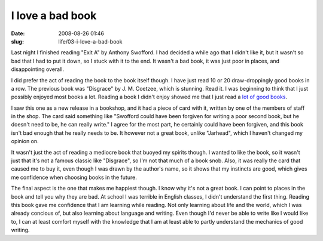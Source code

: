 I love a bad book
#################

:date: 2008-08-26 01:46
:slug: life/03-i-love-a-bad-book

Last night I finished reading "Exit A" by Anthony Swofford. I had decided
a while ago that I didn't like it, but it wasn't so bad that I had to put
it down, so I stuck with it to the end. It wasn't a bad book, it was just
poor in places, and disappointing overall.

I did prefer the act of reading the book to the book itself though.
I have just read 10 or 20 draw-droppingly good books in a row. The
previous book was "Disgrace" by J. M. Coetzee, which is stunning.
Read it. I was beginning to think that I just possibly enjoyed most
books a lot. Reading a book I didn't enjoy showed me that I just
read a `lot of good books`_.

.. _lot of good books: http://jameswestby.net/weblog/booklist

I saw this one as a new release in a bookshop, and it had a piece of
card with it, written by one of the members of staff in the shop.
The card said something like "Swofford could have been forgiven for
writing a poor second book, but he doesn't need to be, he can really
write." I agree for the most part, he certainly could have been
forgiven, and this book isn't bad enough that he really needs to
be. It however not a great book, unlike "Jarhead", which I haven't
changed my opinion on.

It wasn't just the act of reading a mediocre book that buoyed my
spirits though. I wanted to like the book, so it wasn't just
that it's not a famous classic like "Disgrace", so I'm not that much
of a book snob. Also, it was really the card that caused me to
buy it, even though I was drawn by the author's name, so it shows
that my instincts are good, which gives me confidence when choosing
books in the future.

The final aspect is the one that makes me happiest though. I know
why it's not a great book. I can point to places in the book and
tell you why they are bad. At school I was terrible in English
classes, I didn't understand the first thing. Reading this book
gave me confidence that I am learning while reading. Not only
learning about life and the world, which I was already concious of,
but also learning about language and writing. Even though I'd
never be able to write like I would like to, I can at least
comfort myself with the knowledge that I am at least able to
partly understand the mechanics of good writing.

